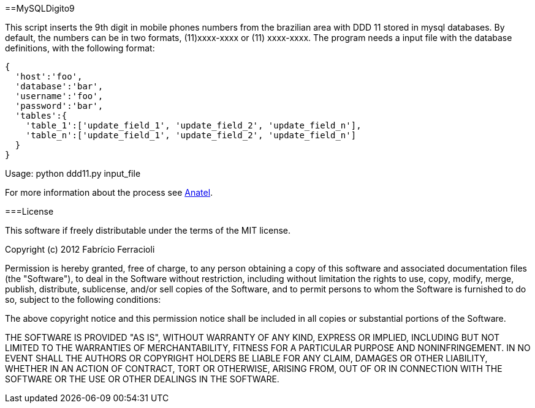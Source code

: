 ==MySQLDigito9

This script inserts the 9th digit in mobile phones numbers from the brazilian area with DDD 11 stored in mysql databases.
By default, the numbers can be in two formats, (11)xxxx-xxxx or (11) xxxx-xxxx.
The program needs a input file with the database definitions, with the following format:

[source,python]
----
{
  'host':'foo',
  'database':'bar',
  'username':'foo',
  'password':'bar',
  'tables':{
    'table_1':['update_field_1', 'update_field_2', 'update_field_n'],
    'table_n':['update_field_1', 'update_field_2', 'update_field_n']
  }
}
----

Usage: python ddd11.py input_file

For more information about the process see http://www.anatel.gov.br/Portal/verificaDocumentos/documento.asp?numeroPublicacao=255193&assuntoPublicacao=null&caminhoRel=Cidadao-Biblioteca-Acervo%20Documental&filtro=1&documentoPath=255193.pdf[Anatel].

===License

This software if freely distributable under the terms of the MIT license.

Copyright (c) 2012 Fabrício Ferracioli

Permission is hereby granted, free of charge, to any person obtaining a copy of this software and associated documentation files (the "Software"), to deal in the Software without restriction, including without limitation the rights to use, copy, modify, merge, publish, distribute, sublicense, and/or sell copies of the Software, and to permit persons to whom the Software is furnished to do so, subject to the following conditions:

The above copyright notice and this permission notice shall be included in all copies or substantial portions of the Software.

THE SOFTWARE IS PROVIDED "AS IS", WITHOUT WARRANTY OF ANY KIND, EXPRESS OR IMPLIED, INCLUDING BUT NOT LIMITED TO THE WARRANTIES OF MERCHANTABILITY, FITNESS FOR A PARTICULAR PURPOSE AND NONINFRINGEMENT. IN NO EVENT SHALL THE AUTHORS OR COPYRIGHT HOLDERS BE LIABLE FOR ANY CLAIM, DAMAGES OR OTHER LIABILITY, WHETHER IN AN ACTION OF CONTRACT, TORT OR OTHERWISE, ARISING FROM, OUT OF OR IN CONNECTION WITH THE SOFTWARE OR THE USE OR OTHER DEALINGS IN THE SOFTWARE.